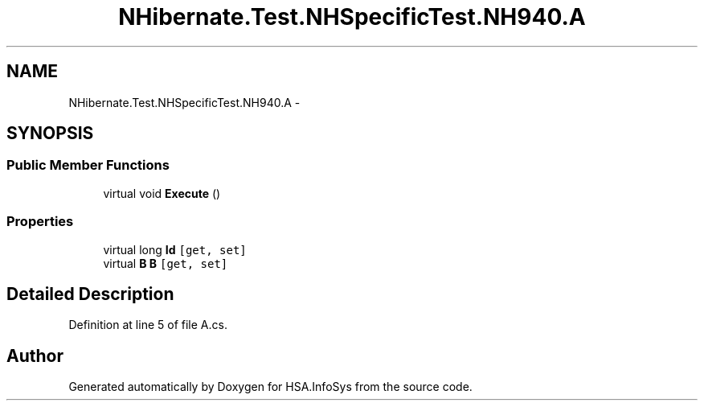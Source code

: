 .TH "NHibernate.Test.NHSpecificTest.NH940.A" 3 "Fri Jul 5 2013" "Version 1.0" "HSA.InfoSys" \" -*- nroff -*-
.ad l
.nh
.SH NAME
NHibernate.Test.NHSpecificTest.NH940.A \- 
.SH SYNOPSIS
.br
.PP
.SS "Public Member Functions"

.in +1c
.ti -1c
.RI "virtual void \fBExecute\fP ()"
.br
.in -1c
.SS "Properties"

.in +1c
.ti -1c
.RI "virtual long \fBId\fP\fC [get, set]\fP"
.br
.ti -1c
.RI "virtual \fBB\fP \fBB\fP\fC [get, set]\fP"
.br
.in -1c
.SH "Detailed Description"
.PP 
Definition at line 5 of file A\&.cs\&.

.SH "Author"
.PP 
Generated automatically by Doxygen for HSA\&.InfoSys from the source code\&.
